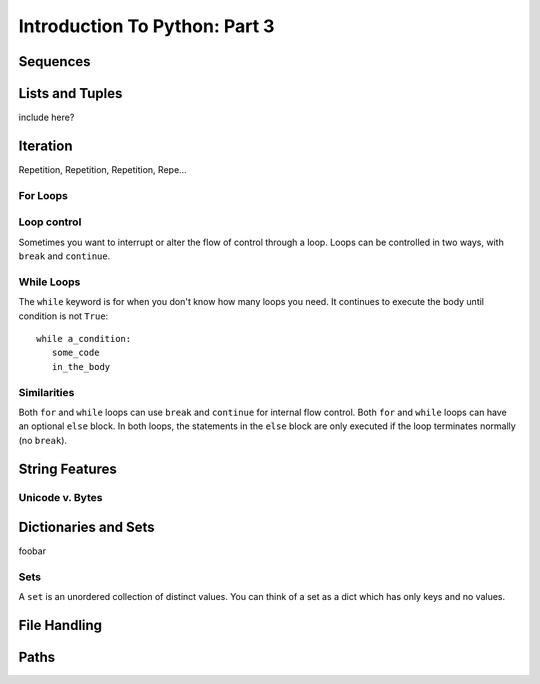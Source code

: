 .. slideconf::
    :autoslides: False

******************************
Introduction To Python: Part 3
******************************

.. slide:: Introduction To Python: Part 3
    :level: 1

    .. rst-class:: center

    In which we learn about Python data structures and interacting with the file system.


Sequences
=========


.. slide:: Sequences
    :level: 2

    .. rst-class:: center large

    Ordered collections of objects

.. slide:: What is a Sequence?
    :level: 3

    Remember Duck Typing?

    .. rst-class:: build
    .. container::

        Anything that supports *at least* these operations:

        .. rst-class:: build

        * Indexing
        * Slicing
        * Membership
        * Concatenation
        * Length
        * Iteration


.. slide:: Sequence Types
    :level: 3

    .. rst-class:: build
    .. container::

        .. rst-class:: build

            * strings
            * Unicode strings
            * lists
            * tuples
            * bytearrays
            * buffers
            * array.arrays
            * xrange objects (py2) or range objects (py3) [almost]

        Mostly use the string types, lists, tuples -- others are special purpose.

        The following applies to all of them (with some caveats)


.. slide:: Indexing
    :level: 3

    Look up items by *index* using the subscription operator: ``[]``

    .. rst-class:: build
    .. container::

        Indexing in Python always starts at zero.

        .. code-block:: ipython

            In [98]: s = u"this is a string"
            In [99]: s[0]
            Out[99]: u't'
            In [100]: s[5]
            Out[100]: u'i'


.. slide:: Negative Indexes
    :level: 3

    Count from the end:

    .. code-block:: ipython

        In [105]: s = u"this is a string"
        In [106]: s[-1]
        Out[106]: u'g'
        In [107]: s[-6]
        Out[107]: u's'

.. slide:: Out of Range
    :level: 3

    It is an ``IndexError`` to ask for items beyond the end:

    .. code-block:: ipython

        In [4]: s = [0, 1, 2, 3]
        In [5]: s[4]
        ---------------------------------------------------------------------------
        IndexError                                Traceback (most recent call last)
        <ipython-input-5-42efaba84d8b> in <module>()
        ----> 1 s[4]

        IndexError: list index out of range

.. slide:: Slicing
    :level: 3

    Create a new sequence with a range from the original.

    .. rst-class:: build
    .. container::

        Also uses the subscription operator (``[]``)

        ``seq[start:finish]`` => seq[i] where start <= i < finish:

        .. code-block:: ipython

            In [121]: s = u"a bunch of words"
            In [122]: s[2]
            Out[122]: u'b'
            In [123]: s[6]
            Out[123]: u'h'
            In [124]: s[2:6]
            Out[124]: u'bunc'
            In [125]: s[2:7]
            Out[125]: u'bunch'

.. slide:: Helpful Hint
    :level: 3

    Indexes point to the spaces between the items::

           a       b   u   n   c   h       o   f
         |   |   |   |   |   |   |   |   |   |
         0   1   2   3   4   5   6   7   8   9



.. slide:: Slicing
    :level: 3

    ``start`` and ``finish`` are not required:

    .. code-block:: ipython

        In [6]: s = u"a bunch of words"
        In [7]: s[:5]
        Out[7]: u'a bun'
        In [8]: s[5:]
        Out[8]: u'ch of words'

    .. rst-class:: build
    .. container::

        Combine with negative indexing:

        .. code-block:: ipython

            In [4]: s = u'this_could_be_a_filename.txt'
            In [5]: s[:-4]
            Out[5]: u'this_could_be_a_filename'
            In [6]: s[-4:]
            Out[6]: u'.txt'


.. slide:: Why start from zero?
    :level: 3

    Why is the "first" item indexed with zero?

    .. rst-class:: build
    .. container::

        Why is the last item in the slice **not** included?

        Nifty properties that result::

            len(seq[a:b]) == b-a

            seq[:b] + seq[b:] == seq

            len(seq[:b]) == b

            len(seq[-b:]) == b

        Fewer "off by one" errors as a result.


.. slide:: The Step Argument
    :level: 3

    Slicing takes a third argument, ``step``

    .. rst-class:: build
    .. container::

        Controls which items are returned:

        .. code-block:: ipython

            In [289]: string = u"a fairly long string"
            In [290]: string[0:15]
            Out[290]: u'a fairly long s'
            In [291]: string[0:15:2]
            Out[291]: u'afil ogs'
            In [292]: string[0:15:3]
            Out[292]: u'aallg'
            In [293]: string[::-1]
            Out[293]: u'gnirts gnol ylriaf a'


.. slide:: Slicing vs. Indexing
    :level: 3

    Slicing and indexing have a few important differences:

    .. rst-class:: build
    .. container::

        Indexing returns one object always

        Slicing returns a sequence always.

        Slicing beyond the end is not an error:

        .. code-block:: ipython

            In [129]: s = "a bunch of words"
            In [130]: s[17]
            ----> 1 s[17]
            IndexError: string index out of range
            In [131]: s[10:20]
            Out[131]: ' words'
            In [132]: s[20:30]
            Out[132]: "

.. slide:: Membership
    :level: 3

    Membership operators (``in``, ``not in``):

    .. code-block:: ipython

        In [15]: s = [1, 2, 3, 4, 5, 6]
        In [16]: 5 in s
        Out[16]: True
        In [17]: 42 in s
        Out[17]: False
        In [18]: 42 not in s
        Out[18]: True

.. slide:: Membership in Strings
    :level: 3

    Membership operations ≈ ``substring`` in other languages:

    .. code-block:: ipython

        In [20]: s = u"This is a long string"
        In [21]: u"long" in s
        Out[21]: True

    .. rst-class:: build
    .. container::

        **Not** for sub-sequences of other types

        .. code-block:: ipython

            In [22]: s = [1, 2, 3, 4]
            In [23]: [2, 3] in s
            Out[23]: False

        Why?

.. slide:: Concatenation
    :level: 3

    ``+`` or ``*`` will *concatenate* sequences:

    .. code-block:: ipython

        In [25]: s1 = u"left"
        In [26]: s2 = u"right"
        In [27]: s1 + s2
        Out[27]: u'leftright'
        In [28]: (s1 + s2) * 3
        Out[28]: u'leftrightleftrightleftright'


.. slide:: Multiplying and Slicing
    :level: 3

    Applies to slices as well

    .. rst-class:: build
    .. container::

        Allows very concise code

        from CodingBat: Warmup-1 -- front3

        .. container::

            Non-Pythonic:

            .. code-block:: python

                def front3(str):
                  if len(str) < 3:
                    return str+str+str
                  else:
                    return str[:3]+str[:3]+str[:3]
        .. container::

            Pythonic:

            .. code-block:: python

                def front3(str):
                    return str[:3] * 3

.. slide:: Length
    :level: 3

    Sequences have length

    .. rst-class:: build
    .. container::

        Use the ``len`` builtin to get it

        .. code-block:: ipython

            In [36]: s = u"how long is this, anyway?"
            In [37]: len(s)
            Out[37]: 25

        Zero-based indexing, last index is ``len(s) - 1``

        .. code-block:: ipython

            In [38]: count = len(s)
            In [39]: s[len(s)]
            ------------------------------------------------------------
            IndexError                Traceback (most recent call last)
            <ipython-input-39-5a33b9d3e525> in <module>()
            ----> 1 s[count]
            IndexError: string index out of range

        Who cares? Use ``s[-1]``

.. slide:: Min and Max
    :level: 3

    Sequences support ``min`` and ``max`` builtins:

    .. rst-class:: build
    .. container::

        .. code-block:: ipython

            In [42]: all_letters = u"thequickbrownfoxjumpedoverthelazydog"
            In [43]: min(all_letters)
            Out[43]: u'a'
            In [44]: max(all_letters)
            Out[44]: u'z'

        Why does that work?

.. slide:: Index
    :level: 3

    Sequences also support the ``index`` method

    .. code-block:: ipython

        In [46]: all_letters.index(u'd')
        Out[46]: 21

    .. rst-class:: build
    .. container::

        ``ValueError`` if item not in sequence:

        .. code-block:: ipython

            In [47]: all_letters.index(u'A')
            ---------------------------------------------------------------------------
            ValueError                                Traceback (most recent call last)
            <ipython-input-47-2db728a46f78> in <module>()
            ----> 1 all_letters.index(u'A')

            ValueError: substring not found

.. slide:: Count
    :level: 3

    Sequence supports the ``count`` method.

    .. code-block:: ipython

        In [52]: all_letters.count(u'o')
        Out[52]: 4
        In [53]: all_letters.count(u'the')
        Out[53]: 2

    .. rst-class:: build
    .. container::

        No errors from this:

        .. code-block:: ipython

            In [54]: all_letters.count(u'A')
            Out[54]: 0



Lists and Tuples
================

include here?

Iteration
=========

Repetition, Repetition, Repetition, Repe...

.. slide:: Iteration
    :level: 2

    .. rst-class:: left

    Repetition, Repetition, Repetition, Repe...

For Loops
---------

.. slide:: For Loops
    :level: 3

    We've seen simple iteration over a sequence with ``for ... in``:

    .. code-block:: ipython

        In [170]: for x in "a string":
           .....:         print(x)
           .....:
        a

        s
        t
        r
        i
        n
        g


.. slide:: No Indexing Required
    :level: 3

    Other languages build and use an ``index``:

    .. code-block:: javascript

        for(var i=0; i<arr.length; i++) {
            var value = arr[i];
            alert(i + ") " + value);

    .. rst-class:: build
    .. container::

        If you need an index, though you can use ``enumerate``:

        .. code-block:: ipython

            In [140]: for idx, letter in enumerate(u'Python'):
               .....:     print(idx, letter, end=' ')
               .....:
            0 P 1 y 2 t 3 h 4 o 5 n


.. slide:: ``range`` and For Loops
    :level: 3

    Useful for looping a known number of times:

    .. rst-class:: build
    .. container::

        .. code-block:: ipython

            In [171]: for i in range(5):
               .....:     print(i)
               .....:
            0
            1
            2
            3
            4

        ``i`` is not used (though it could be)

.. slide:: No Namespace
    :level: 3

    Loops do not create a local namespace:

    .. code-block:: ipython

        In [172]: x = 10
        In [173]: for x in range(3):
           .....:     pass
           .....:
        In [174]: x
        Out[174]: 2


Loop control
------------

Sometimes you want to interrupt or alter the flow of control through a loop.
Loops can be controlled in two ways, with ``break`` and ``continue``.

.. slide:: Loop Control
    :level: 3

    Interrupt or alter the flow of control through a loop

    .. rst-class:: build
    .. container::

        Two possibilities:

        ``break``

        ``continue``

.. slide:: Break
    :level: 3

    Causes a loop to immediately terminate:

    .. code-block:: ipython

        In [141]: for i in range(101):
           .....:     print(i)
           .....:     if i > 50:
           .....:         break
           .....:
        0 1 2 3 4 5... 46 47 48 49 50 51

.. slide:: Continue
    :level: 3

    Skip statements later in the loop block

    .. rst-class:: build
    .. container::

        Allow iteration to continue:

        .. code-block:: ipython

            In [143]: for in in range(101):
               .....:     if i > 50:
               .....:         break
               .....:     if i < 25:
               .....:         continue
               .....:     print(i),
               .....:
               25 26 27 28 29 ... 41 42 43 44 45 46 47 48 49 50

.. slide:: Else
    :level: 3

    For loops can also take an optional ``else`` block

    .. rst-class:: build
    .. container::

        Executed only when the loop exits *normally* (not via break):

        .. code-block:: ipython

            In [147]: for x in range(10):
               .....:     if x == 11:
               .....:         break
               .....: else:
               .....:     print(u'finished')
            finished
            In [148]: for x in range(10):
               .....:     if x == 5:
               .....:         print(x)
               .....:         break
               .....: else:
               .....:     print(u'finished')
            5

        Useful, if poorly named

While Loops
-----------

The ``while`` keyword is for when you don't know how many loops you need.
It continues to execute the body until condition is not ``True``::

    while a_condition:
       some_code
       in_the_body

.. slide:: While Loops
    :level: 3

    When you don't know when you will stop

    .. rst-class:: build
    .. container::

        Continues until ``condition`` is not ``True``::

            while a_condition:
               some_code
               in_the_body

.. slide:: ``while`` vs. ``for``
    :level: 3

    ``while``  is more general than ``for``

    .. rst-class:: build
    .. container::

        You can always express ``for`` as ``while``,

        Not always the reverse

        ``while``  is more error-prone

        Loop body must make progress, so condition can become ``False``

        Potential error -- infinite loops:

        .. code-block:: python

            i = 0;
            while i < 5:
                print(i)

.. slide:: Terminating via ``break``
    :level: 3

    .. code-block:: ipython

        In [150]: while True:
           .....:     i += 1
           .....:     if i > 10:
           .....:         break
           .....:     print(i, end=' ')
           .....:
        1 2 3 4 5 6 7 8 9 10

.. slide:: Terminating via flag
    :level: 3

    .. code-block:: ipython

        In [156]: import random
        In [157]: keep_going = True
        In [158]: while keep_going:
           .....:     num = random.choice(range(5))
           .....:     print(num)
           .....:     if num == 3:
           .....:         keep_going = False
           .....:
        3

.. slide:: Terminating via condition
    :level: 3

    .. code-block:: ipython

        In [161]: while i < 10:
           .....:     i += random.choice(range(4))
           .....:     print(i)
           .....:
        0 0 2 3 4 6 8 8 8 9 12

Similarities
------------

Both ``for`` and ``while`` loops can use ``break`` and ``continue`` for internal flow control.
Both ``for`` and ``while`` loops can have an optional ``else`` block.
In both loops, the statements in the ``else`` block are only executed if the loop terminates normally (no ``break``).

.. slide:: Similarities
    :level: 3

    ``break`` and ``continue``

    .. rst-class:: build
    .. container::

        optional ``else``

        ``else`` only reached with *normal termination*

String Features
=================

.. rst-class:: center large

  Fun with Strings

.. slide:: String Features
    :level: 2

    .. rst-class:: large center

    Fun with Strings

Unicode v. Bytes
----------------

.. slide:: Unicode
    :level: 3

    Unicode is a system for representing *all* the characters

    .. rst-class:: build
    .. container::

        When handling text *in* Python, always use unicode

        For compatibility:

        .. code-block:: python

            from __future__ import unicode_literals
            'this is a unicode string with élan'

        .. code-block:: python

            u'this is a unicode string with élan'

        The former is easier, the latter safer (esp for legacy code)

.. slide:: Bytes
    :level: 3

    *Bytestrings* are strings composed entirely of numbers.

    .. rst-class:: build
    .. container::

        You see a letter "a"

        The bytestring *contains* ``97`` (really ``01100001``)

        This hurts heads a bit.  Be careful about assumptions

        For compatibility:

        .. code-block:: python

            from __future__ import unicode_literals
            b'polishing my resum\xc3\xa9 this week'

        .. code-block:: python

            b'polishing my resum\xc3\xa9 this week'

.. slide:: Bytes <===> Unicode
    :level: 3

    Always convert at the I/O boundary

    .. rst-class:: build
    .. container::

        *Encode* unicode to bytes when crossing *outbound*

        .. code-block:: ipython

            In [1]: fancy = u"Resumé"
            In [2]: fancy
            Out[2]: 'Resumé'
            In [3]: fancy.encode('utf8')
            Out[3]: b'Resum\xc3\xa9'

        *Decode* bytes to unicode when crossing *inbound*

        .. code-block:: ipython

            In [4]: bytes = _
            In [5]: bytes
            Out[5]: b'Resum\xc3\xa9'
            In [6]: bytes.decode('utf8')
            Out[6]: 'Resumé'

.. slide:: Legacy Problems
    :level: 3

    Once of the biggest sources of problems in Python 2

    .. rst-class:: build
    .. container::

        Bytestrings can be "encoded"

        Unicode objects can be "decoded"

        Implicit type conversions

        No encoding specified

        Falls back to ``sys.getdefaultencoding()`` (usually ``ascii``)

        **BOOM!** ``UnicodeDecodeError`` or ``UnicodeEncodeError``

.. slide:: Manipulation
    :level: 3

    ``split`` and ``join``:

    .. rst-class:: build
    .. container::

        .. code-block:: ipython

            In [167]: csv = "comma, separated, values"
            In [168]: csv.split(', ')
            Out[168]: ['comma', 'separated', 'values']
            In [169]: psv = '|'.join(csv.split(', '))
            In [170]: psv
            Out[170]: 'comma|separated|values'

        Use the same type (bytes and bytes, unicode and unicode)

        Mixing types causes ``TypeError``

.. slide:: Case Switching
    :level: 3

    .. code-block:: ipython

        In [171]: sample = u'A long string of words'
        In [172]: sample.upper()
        Out[172]: u'A LONG STRING OF WORDS'
        In [173]: sample.lower()
        Out[173]: u'a long string of words'
        In [174]: sample.swapcase()
        Out[174]: u'a LONG STRING OF WORDS'
        In [175]: sample.title()
        Out[175]: u'A Long String Of Words'


.. slide:: Testing
    :level: 3

    .. code-block:: ipython

        In [181]: number = u"12345"
        In [182]: number.isnumeric()
        Out[182]: True
        In [183]: number.isalnum()
        Out[183]: True
        In [184]: number.isalpha()
        Out[184]: False
        In [185]: fancy = u"Th!$ $tr!ng h@$ $ymb0l$"
        In [186]: fancy.isalnum()
        Out[186]: False


.. slide:: Ordinal Values
    :level: 3

    Every character is *also* a number

    .. rst-class:: build
    .. container::

        Use the ``ord`` builtin to see it

        Use the ``chr`` builtin to get the character back

        "ASCII" values: 1-127

        "ANSI" values: 1-255

        .. code-block:: ipython

            In [109]: for i in 'Chris':
               .....:     print(ord(i), end=' ')
            67 104 114 105 115
            In [110]: for i in (67,104,114,105,115):
               .....:     print(chr(i), end=' ')
            C h r i s

.. slide:: Building Strings
    :level: 3

    You can, but please don't do this:

    .. code-block:: python

        'Hello ' + name + '!'

    .. rst-class:: build
    .. container::

        Do this instead:

        .. code-block:: python

            'Hello {0}!'.format(name)

        Faster and safer, and easier to modify

        https://docs.python.org/3/library/string.html#formatstrings


.. slide:: String Formatting
    :level: 3

    ``str.format(*args, **kwargs)``

    .. rst-class:: build
    .. container::

        placeholders are curly braces

        .. container::

            *args* are matched positionally:

            .. code-block:: python

                "My name is {1} {0}".format('Ewing', 'Cris')

        .. container::

            *kwargs* are matched by name:

            .. code-block:: python

                "The {name} are {status}!".format(
                    name='Seahawks', status='awesome'
                )


.. slide:: The Old Way
    :level: 3

    You'll see this too:

    .. code-block:: python

        "This is a %s %s" % ('format', 'template')

    .. rst-class:: build
    .. container::

        This is being phased out, though it is still common

        Lots of good information about both:

        https://pyformat.info/

        Compatibility Announcement:

        .. rst-class:: build

        * ``%``: bytestrings and unicode
        * ``.format``: unicode only

        Text as Text should always be unicode
















Dictionaries and Sets
=====================

foobar

.. slide:: Dictionary
    :level: 2

    .. rst-class:: left
    .. container::

        Python calls it a ``dict``

        .. rst-class:: build
        .. container::

            Also referred to by the category ``mapping types``

            Other languages call it:

            .. rst-class:: build

            * dictionary
            * associative array
            * map
            * hash table
            * hash
            * key-value pair


.. slide:: Dict Constructors
    :level: 3

    Object literal (``{}``):

    .. code-block:: python

        {'key1': 3, 'key2': 5}

    .. rst-class:: build
    .. container::

        .. container::

            The ``dict`` type object with a sequence of two-tuples:

            .. code-block:: python

                >>> dict([('key1', 3),('key2', 5)])
                {'key1': 3, 'key2': 5}

        .. container::

            Or with keyword arguments:

            .. code-block:: python

                >>> dict(key1=3, key2=5)
                {'key1': 3, 'key2': 5}

.. slide:: Dictionary Indexing
    :level: 3

    Uses the ``subscription`` operator (like list/tuple indexing)

    .. code-block:: python

        >>> d = {'name': 'Brian', 'score': 42}
        >>> d['score']
        42
        >>> d = {1: 'one', 0: 'zero'}
        >>> d[0]
        'zero'
        >>> d['non-existing key']
        Traceback (most recent call last):
          File "<stdin>", line 1, in <module>
        KeyError: 'non-existing key'

    Lookup is *highly optimized* (namespaces are dicts)

.. slide:: Dictionary Keys
    :level: 3

    Keys can be any **immutable** object:

    .. rst-class:: build

    * number
    * string
    * tuple

    .. rst-class:: build
    .. container::

        .. code-block:: ipython

            In [325]: d[3] = 'string'
            In [326]: d[3.14] = 'pi'
            In [327]: d['pi'] = 3.14
            In [328]: d[ (1,2,3) ] = 'a tuple key'
            In [329]: d[ [1,2,3] ] = 'a list key'
               TypeError: unhashable type: 'list'


        Actually -- any "hashable" type.

.. slide:: Hashing
    :level: 3

    Convert arbitrarily large data to a small proxy (usually int)

    .. rst-class:: build
    .. container::

        Always return the same proxy for the same input

        MD5, SHA, etc

        Dict keys are hashed to an integer proxy which is used to find the key and value.

        Efficient, hash leads directly to a bucket with very few keys (often just one)

        What would happen if the proxy changed after storing a key?

        Hashability requires immutability

        Key lookup is very efficient

        Same average time regardless of size

.. slide:: Unordered
    :level: 3

    Dictionaries have no defined order

    .. code-block:: ipython

        In [352]: d = {'one':1, 'two':2, 'three':3}
        In [353]: d
        Out[353]: {'one': 1, 'three': 3, 'two': 2}
        In [354]: d.keys()
        Out[354]: ['three', 'two', 'one']

    .. rst-class:: build
    .. container::

        You will be fooled by what you see

        Think that the order of pairs can be relied on.

        It cannot.

.. slide:: Iteration
    :level: 3

    ``for``  iterates over the keys

    .. code-block:: ipython

        In [15]: d = {'name': 'Brian', 'score': 42}

        In [16]: for x in d:
           ....:     print(x)
           ....:
        score
        name

    (note the different order...)

.. slide:: Iterator Methods
    :level: 3

    .. code-block:: ipython

        In [1]: d = {'name': 'Brian', 'score': 42}

    .. rst-class:: build
    .. container::

        Get all keys with ``dict.keys()``:

        .. code-block:: ipython

            In [2]: d.keys()
            Out[2]: dict_keys(['score', 'name'])

        All values with ``dict.values()``:

        .. code-block:: ipython

            In [3]: d.values()
            Out[3]: dict_values([42, 'Brian'])

        All key/value pairs with ``dict.items()``:

        .. code-block:: ipython

            In [4]: d.items()
            Out[4]: dict_items([('score', 42), ('name', 'Brian')])

.. slide:: Compatibility Note
    :level: 3

    In Python 2, these methods return lists

    .. rst-class:: build
    .. container::

        Each method has an ``iter...`` twin (``iterkeys``,...)

        Those produce iterators (don't materialize the list)

        Also have ``view...`` twin (``viewkeys``,...)

        Those produce iterables that change as the dictionary changes

        This the the standard in Python 3

.. slide:: A Compatibility Chart
    :level: 3

    .. rst-class:: small

    =============== =================
    Python 2        Python 3
    =============== =================
    d.keys()        list(d.keys())
    d.values()      list(d.values())
    d.items()       list(d.items())
    d.iterkeys()    iter(d.keys())
    d.itervalues()  iter(d.values())
    d.iteritems()   iter(d.items())
    d.viewkeys()    d.keys()
    d.viewvalues()  d.values()
    d.viewitems()   d.items()
    =============== =================

    See also http://python-future.org/compatible_idioms.html#dict-keys-values-items-as-a-list


.. slide:: Common Idiom
    :level: 3

    Iterating on everything

    .. code-block:: ipython

        In [26]: d = {'name': 'Brian', 'score': 42}

        In [27]: for k, v in d.items():
           ....:     print("%s: %s" % (k,v))
           ....:
        score: 42
        name: Brian

    More memory intensive in Python 2, but safe in both


.. slide:: Dictionary Performance
    :level: 3

    .. rst-class:: build

    * indexing is fast and constant time: O(1)
    * Membership (``x in s``) constant time: O(1)
    * visiting all is proportional to n: O(n)
    * inserting is constant time: O(1)
    * deleting is constant time: O(1)

    http://wiki.python.org/moin/TimeComplexity


.. slide:: Other Dict Operations
    :level: 3

    See them all here:

    https://docs.python.org/library/stdtypes.html#mapping-types-dict

    .. rst-class:: build
    .. container::

        Membership

        .. code-block:: ipython

            In [5]: d
            Out[5]: {'that': 7, 'this': 5}

            In [6]: 'that' in d
            Out[6]: True

            In [7]: 'this' not in d
            Out[7]: False

        Membership is on the keys.

.. slide:: Getting Something
    :level: 3

    (like indexing)

    .. rst-class:: build
    .. container::

        .. code-block:: ipython

            In [9]: d.get('this')
            Out[9]: 5

        But you can specify a default

        .. code-block:: ipython

            In [11]: d.get(u'something', u'a default')
            Out[11]: u'a default'

        Never raises an Exception (default default is None)

.. slide:: Popping
    :level: 3

    gets the value at a given key while removing it

    .. rst-class:: build
    .. container::

        Pop just a key

        .. code-block:: ipython

            In [19]: d.pop('this')
            Out[19]: 5
            In [20]: d
            Out[20]: {'that': 7}

        pop out an arbitrary key, value pair

        .. code-block:: ipython

            In [23]: d.popitem()
            Out[23]: ('that', 7)
            In [24]: d
            Out[24]: {}

.. slide:: Handy Method
    :level: 3

    ``setdefault(key[, default])``

    .. rst-class:: build
    .. container::

        gets the value if it's there, sets it if it's not

        .. code-block:: ipython

            In [26]: d = {}

            In [27]: d.setdefault(u'something', u'a value')
            Out[27]: u'a value'
            In [28]: d
            Out[28]: {u'something': u'a value'}
            In [29]: d.setdefault(u'something', u'a different value')
            Out[29]: u'a value'
            In [30]: d
            Out[30]: {u'something': u'a value'}




Sets
----

A ``set`` is an unordered collection of distinct values.
You can think of a set as a dict which has only keys and no values.

.. slide:: Sets
    :level: 3

    Unordered collection of distinct values

    .. rst-class:: build
    .. container::
    
        Like a Dict

        But only keys, no values

.. slide:: Constructors
    :level: 3

    .. code-block:: ipython

        In [5]: set()
        Out[5]: set()
        In [6]: set([1, 2, 3])
        Out[6]: {1, 2, 3}
        In [7]: {1, 2, 3}
        Out[7]: {1, 2, 3}
        In [8]: s = set()
        In [9]: s.update([1, 2, 3])
        In [10]: s
        Out[10]: {1, 2, 3}
        In [11]: s.add(4)
        In [12]: s
        Out[12]: {1, 2, 3, 4}


.. slide:: Set Properties
    :level: 3

    ``Set``  members must be hashable

    .. rst-class:: build
    .. container::

        Like dictionary keys -- and for same reason (efficient lookup)

        No indexing (unordered)

        .. code-block:: ipython

            >>> s[1]
            Traceback (most recent call last):
              File "<stdin>", line 1, in <module>
            TypeError: 'set' object does not support indexing

.. slide:: Set Methods
    :level: 3

    .. code-block:: ipython

        In [1]: s = set([1])
        In [2]: s.pop()
        Out[2]: 1
        In [3]: s.pop()
        ---------------------------------------------------------------------------
        KeyError                                  Traceback (most recent call last)
        <ipython-input-3-e76f41daca5e> in <module>()
        ----> 1 s.pop()
        KeyError: 'pop from an empty set'

        In [4]: s = set([1,2,3])
        In [5]: s.remove(2)
        In [6]: s.remove(2)
        ---------------------------------------------------------------------------
        KeyError                                  Traceback (most recent call last)
        <ipython-input-6-542ac1b736c7> in <module>()
        ----> 1 s.remove(2)
        KeyError: 2

.. slide:: Sets Are Sets
    :level: 3

    All the "set" operations from math class...

    .. code-block:: python

        s.isdisjoint(other)

        s.issubset(other)

        s.union(other, ...)

        s.intersection(other, ...)

        s.difference(other, ...)

        s.symmetric_difference( other, ...)

.. slide:: Frozen Set
    :level: 3

    Another kind of set

    immutable -- for use as a key in a dict (or another set...)

    .. code-block:: python

        >>> fs = frozenset((3,8,5))
        >>> fs.add(9)
        Traceback (most recent call last):
          File "<stdin>", line 1, in <module>
        AttributeError: 'frozenset' object has no attribute 'add'

File Handling
=============

Paths
=====